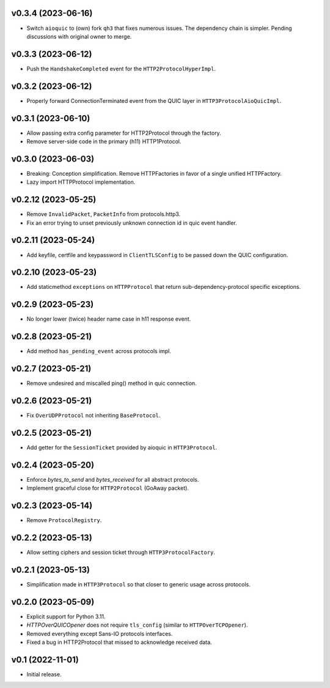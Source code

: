 v0.3.4 (2023-06-16)
-------------------

* Switch ``aioquic`` to (own) fork ``qh3`` that fixes numerous issues. The dependency chain is simpler. Pending discussions with original owner to merge.

v0.3.3 (2023-06-12)
-------------------

* Push the ``HandshakeCompleted`` event for the ``HTTP2ProtocolHyperImpl``.

v0.3.2 (2023-06-12)
-------------------

* Properly forward ConnectionTerminated event from the QUIC layer in ``HTTP3ProtocolAioQuicImpl``.

v0.3.1 (2023-06-10)
-------------------

* Allow passing extra config parameter for HTTP2Protocol through the factory.
* Remove server-side code in the primary (h11) HTTP1Protocol.

v0.3.0 (2023-06-03)
-------------------

* Breaking: Conception simplification. Remove HTTPFactories in favor of a single unified HTTPFactory.
* Lazy import HTTPProtocol implementation.

v0.2.12 (2023-05-25)
--------------------

* Remove ``InvalidPacket``, ``PacketInfo`` from protocols.http3.
* Fix an error trying to unset previously unknown connection id in quic event handler.

v0.2.11 (2023-05-24)
--------

* Add keyfile, certfile and keypassword in ``ClientTLSConfig`` to be passed down the QUIC configuration.

v0.2.10 (2023-05-23)
--------

* Add staticmethod ``exceptions`` on ``HTTPProtocol`` that return sub-dependency-protocol specific exceptions.

v0.2.9 (2023-05-23)
--------

* No longer lower (twice) header name case in h11 response event.

v0.2.8 (2023-05-21)
--------

* Add method ``has_pending_event`` across protocols impl.

v0.2.7 (2023-05-21)
--------

* Remove undesired and miscalled ping() method in quic connection.

v0.2.6 (2023-05-21)
--------

* Fix ``OverUDPProtocol`` not inheriting ``BaseProtocol``.

v0.2.5 (2023-05-21)
--------

* Add getter for the ``SessionTicket`` provided by aioquic in ``HTTP3Protocol``.

v0.2.4 (2023-05-20)
--------

* Enforce `bytes_to_send` and `bytes_received` for all abstract protocols.
* Implement graceful close for ``HTTP2Protocol`` (GoAway packet).

v0.2.3 (2023-05-14)
--------

* Remove ``ProtocolRegistry``.

v0.2.2 (2023-05-13)
--------

* Allow setting ciphers and session ticket through ``HTTP3ProtocolFactory``.

v0.2.1 (2023-05-13)
--------

* Simplification made in ``HTTP3Protocol`` so that closer to generic usage across protocols.

v0.2.0 (2023-05-09)
--------

* Explicit support for Python 3.11.
* `HTTPOverQUICOpener` does not require ``tls_config`` (similar to ``HTTPOverTCPOpener``).
* Removed everything except Sans-IO protocols interfaces.
* Fixed a bug in HTTP2Protocol that missed to acknowledge received data.

v0.1 (2022-11-01)
-----------------

* Initial release.
